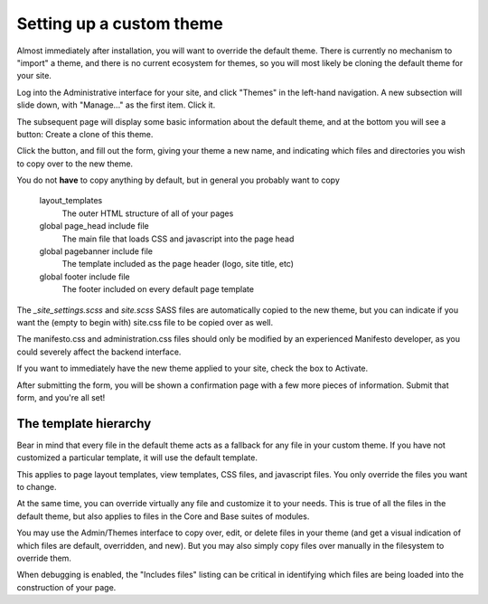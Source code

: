 *************************
Setting up a custom theme
*************************

Almost immediately after installation, you will want to override the default theme. There is currently no mechanism to "import" a theme, and there is no current ecosystem for themes, so you will most likely be cloning the default theme for your site.

Log into the Administrative interface for your site, and click "Themes" in the left-hand navigation. A new subsection will slide down, with "Manage..." as the first item. Click it.

The subsequent page will display some basic information about the default theme, and at the bottom you will see a button: Create a clone of this theme.

Click the button, and fill out the form, giving your theme a new name, and indicating which files and directories you wish to copy over to the new theme.

You do not **have** to copy anything by default, but in general you probably want to copy 

   layout_templates
      The outer HTML structure of all of your pages
   global page_head include file
      The main file that loads CSS and javascript into the page head
   global pagebanner include file
      The template included as the page header (logo, site title, etc)
   global footer include file
      The footer included on every default page template
      
The `_site_settings.scss` and `site.scss` SASS files are automatically copied to the new theme, but you can indicate if you want the (empty to begin with) site.css file to be copied over as well.

The manifesto.css and administration.css files should only be modified by an experienced Manifesto developer, as you could severely affect the backend interface.

If you want to immediately have the new theme applied to your site, check the box to Activate.

After submitting the form, you will be shown a confirmation page with a few more pieces of information. Submit that form, and you're all set!

The template hierarchy
======================

Bear in mind that every file in the default theme acts as a fallback for any file in your custom theme. If you have not customized a particular template, it will use the default template.

This applies to page layout templates, view templates, CSS files, and javascript files. You only override the files you want to change.

At the same time, you can override virtually any file and customize it to your needs. This is true of all the files in the default theme, but also applies to files in the Core and Base suites of modules.

You may use the Admin/Themes interface to copy over, edit, or delete files in your theme (and get a visual indication of which files are default, overridden, and new). But you may also simply copy files over manually in the filesystem to override them.

When debugging is enabled, the "Includes files" listing can be critical in identifying which files are being loaded into the construction of your page.
